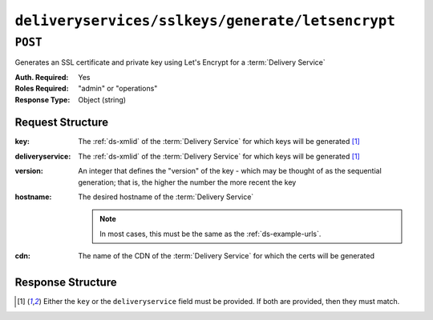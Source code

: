 ..
..
.. Licensed under the Apache License, Version 2.0 (the "License");
.. you may not use this file except in compliance with the License.
.. You may obtain a copy of the License at
..
..     http://www.apache.org/licenses/LICENSE-2.0
..
.. Unless required by applicable law or agreed to in writing, software
.. distributed under the License is distributed on an "AS IS" BASIS,
.. WITHOUT WARRANTIES OR CONDITIONS OF ANY KIND, either express or implied.
.. See the License for the specific language governing permissions and
.. limitations under the License.
..

.. _to-api-deliveryservices-sslkeys-generate-letsencrypt:

*************************************************
``deliveryservices/sslkeys/generate/letsencrypt``
*************************************************

``POST``
========
Generates an SSL certificate and private key using Let's Encrypt for a :term:`Delivery Service`

:Auth. Required: Yes
:Roles Required: "admin" or "operations"
:Response Type:  Object (string)

Request Structure
-----------------
:key:             The :ref:`ds-xmlid` of the :term:`Delivery Service` for which keys will be generated [#needOne]_
:deliveryservice: The :ref:`ds-xmlid` of the :term:`Delivery Service` for which keys will be generated [#needOne]_
:version:         An integer that defines the "version" of the key - which may be thought of as the sequential generation; that is, the higher the number the more recent the key
:hostname:        The desired hostname of the :term:`Delivery Service`

	.. note:: In most cases, this must be the same as the :ref:`ds-example-urls`.

:cdn:             The name of the CDN of the :term:`Delivery Service` for which the certs will be generated

.. code-block:: http
	:caption: Request Example

	POST /api/2.0/deliveryservices/sslkeys/generate/letsencrypt HTTP/1.1
	Content-Type: application/json

	{
		"key": "ds-01",
		"deliveryservice": "ds-01",
		"version": "3",
		"hostname": "tr.ds-01.ott.kabletown.com",
		"cdn":"test-cdn"
	}


Response Structure
------------------
.. code-block:: json
	:caption: Response Example

	{ "alerts": [{
		"level": "success",
		"text": "Beginning async call to Let's Encrypt for ds-01.  This may take a few minutes."
	}]}

.. [#needOne] Either the ``key`` or the ``deliveryservice`` field must be provided. If both are provided, then they must match.
